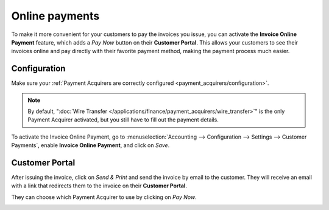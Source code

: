 ===============
Online payments
===============

To make it more convenient for your customers to pay the invoices you issue, you can activate the
**Invoice Online Payment** feature, which adds a *Pay Now* button on their **Customer Portal**. This
allows your customers to see their invoices online and pay directly with their favorite payment
method, making the payment process much easier.

.. image:: online/acquirers.png
   :alt: Payment acquirer choice after having clicked on "Pay Now"

Configuration
=============

Make sure your :ref:`Payment Acquirers are correctly configured <payment_acquirers/configuration>`.

.. note::
   By default, ":doc:`Wire Transfer </applications/finance/payment_acquirers/wire_transfer>`" is the only
   Payment Acquirer activated, but you still have to fill out the payment details.

To activate the Invoice Online Payment, go to :menuselection:`Accounting --> Configuration -->
Settings --> Customer Payments`, enable **Invoice Online Payment**, and click on *Save*.

Customer Portal
===============

After issuing the invoice, click on *Send & Print* and send the invoice by email to the customer.
They will receive an email with a link that redirects them to the invoice on their **Customer
Portal**.

.. image:: online/view-invoice.png
   :alt: Email with a link to view the invoice online on the Customer Portal.

They can choose which Payment Acquirer to use by clicking on *Pay Now*.

.. image:: online/pay-now.png
   :alt: "Pay now" button on an invoice in the Customer Portal.

.. seealso::

   - :doc:`/applications/finance/payment_acquirers`
